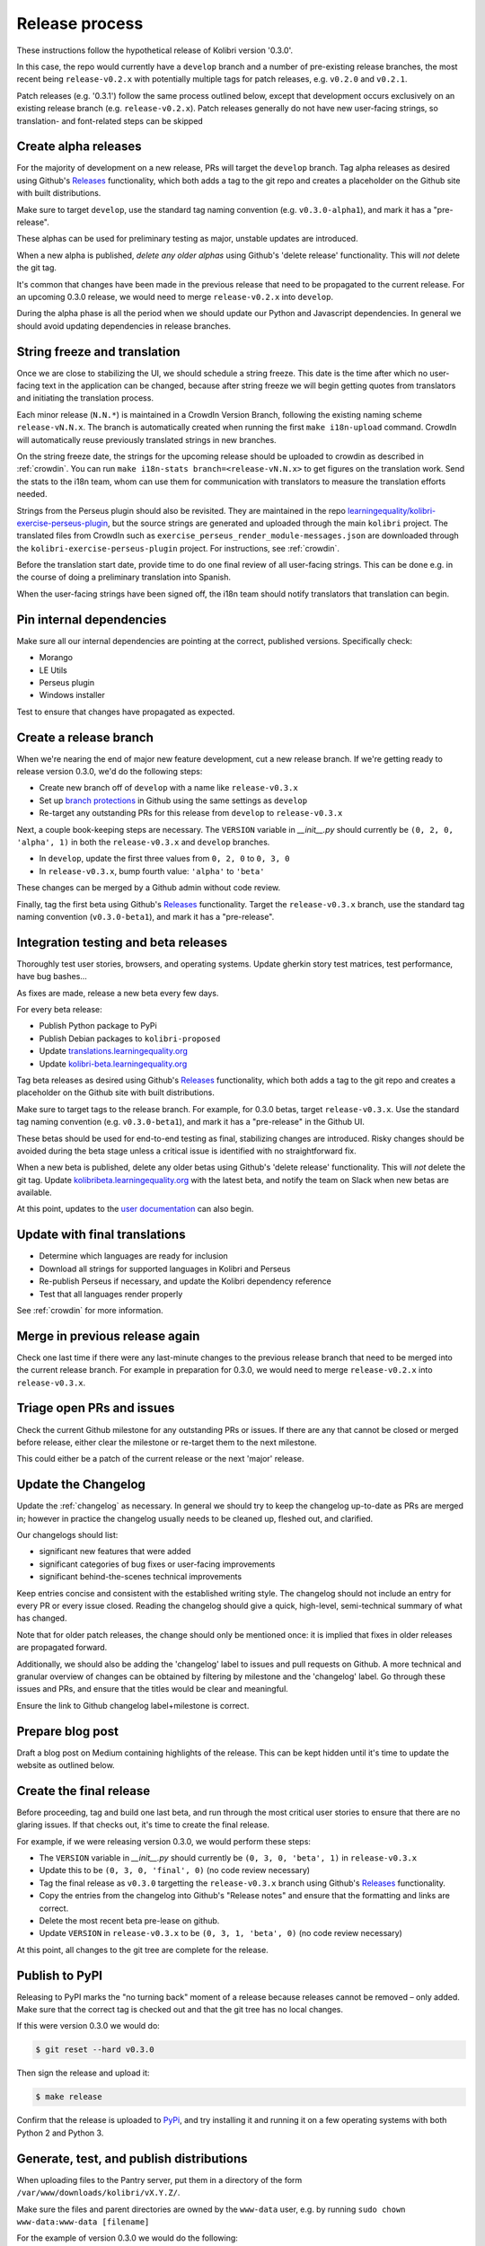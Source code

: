 .. _release_process:

Release process
===============

These instructions follow the hypothetical release of Kolibri version '0.3.0'.

In this case, the repo would currently have a ``develop`` branch and a number of pre-existing release branches, the most recent being ``release-v0.2.x`` with potentially multiple tags for patch releases, e.g. ``v0.2.0`` and ``v0.2.1``.

Patch releases (e.g. '0.3.1') follow the same process outlined below, except that development occurs exclusively on an existing release branch (e.g. ``release-v0.2.x``). Patch releases generally do not have new user-facing strings, so translation- and font-related steps can be skipped


Create alpha releases
---------------------

For the majority of development on a new release, PRs will target the ``develop`` branch. Tag alpha releases as desired using Github's `Releases <https://github.com/learningequality/kolibri/releases>`__ functionality, which both adds a tag to the git repo and creates a placeholder on the Github site with built distributions.

Make sure to target ``develop``, use the standard tag naming convention (e.g. ``v0.3.0-alpha1``), and mark it has a "pre-release".

These alphas can be used for preliminary testing as major, unstable updates are introduced.

When a new alpha is published, *delete any older alphas* using Github's 'delete release' functionality. This will *not* delete the git tag.

It's common that changes have been made in the previous release that need to be propagated to the current release. For an upcoming 0.3.0 release, we would need to merge ``release-v0.2.x`` into ``develop``.

During the alpha phase is all the period when we should update our Python and Javascript dependencies. In general we should avoid updating dependencies in release branches.


String freeze and translation
-----------------------------

Once we are close to stabilizing the UI, we should schedule a string freeze. This date is the time after which no user-facing text in the application can be changed, because after string freeze we will begin getting quotes from translators and initiating the translation process.

Each minor release (``N.N.*``) is maintained in a CrowdIn Version Branch, following the existing naming scheme ``release-vN.N.x``. The branch is automatically created when running the first ``make i18n-upload`` command. CrowdIn will automatically reuse previously translated strings in new branches.

On the string freeze date, the strings for the upcoming release should be uploaded to crowdin as described in :ref:`crowdin`. You can run ``make i18n-stats branch=<release-vN.N.x>`` to get figures on the translation work. Send the stats to the i18n team, whom can use them for communication with translators to measure the translation efforts needed.

Strings from the Perseus plugin should also be revisited. They are maintained in the repo `learningequality/kolibri-exercise-perseus-plugin <https://github.com/learningequality/kolibri-exercise-perseus-plugin>`__, but the source strings are generated and uploaded through the main ``kolibri`` project. The translated files from CrowdIn such as ``exercise_perseus_render_module-messages.json`` are downloaded through the ``kolibri-exercise-perseus-plugin`` project. For instructions, see :ref:`crowdin`.

Before the translation start date, provide time to do one final review of all user-facing strings. This can be done e.g. in the course of doing a preliminary translation into Spanish.

When the user-facing strings have been signed off, the i18n team should notify translators that translation can begin.


Pin internal dependencies
-------------------------

Make sure all our internal dependencies are pointing at the correct, published versions. Specifically check:

* Morango
* LE Utils
* Perseus plugin
* Windows installer

Test to ensure that changes have propagated as expected.


Create a release branch
-----------------------

When we're nearing the end of major new feature development, cut a new release branch. If we're getting ready to release version 0.3.0, we'd do the following steps:

* Create new branch off of ``develop`` with a name like ``release-v0.3.x``
* Set up `branch protections <https://help.github.com/articles/about-protected-branches/>`__ in Github using the same settings as ``develop``
* Re-target any outstanding PRs for this release from ``develop`` to ``release-v0.3.x``

Next, a couple book-keeping steps are necessary. The ``VERSION`` variable in *__init__.py* should currently be ``(0, 2, 0, 'alpha', 1)`` in both the  ``release-v0.3.x`` and ``develop`` branches.

* In ``develop``, update the first three values from ``0, 2, 0`` to ``0, 3, 0``
* In ``release-v0.3.x``, bump fourth value: ``'alpha'`` to  ``'beta'``

These changes can be merged by a Github admin without code review.

Finally, tag the first beta using Github's `Releases <https://github.com/learningequality/kolibri/releases>`__ functionality. Target the ``release-v0.3.x`` branch, use the standard tag naming convention (``v0.3.0-beta1``), and mark it has a "pre-release".


Integration testing and beta releases
-------------------------------------

Thoroughly test user stories, browsers, and operating systems. Update gherkin story test matrices, test performance, have bug bashes...

As fixes are made, release a new beta every few days.

For every beta release:

* Publish Python package to PyPi
* Publish Debian packages to ``kolibri-proposed``
* Update `translations.learningequality.org <http://translations.learningequality.org>`__
* Update `kolibri-beta.learningequality.org <http://kolibri-beta.learningequality.org>`__


Tag beta releases as desired using Github's `Releases <https://github.com/learningequality/kolibri/releases>`__ functionality, which both adds a tag to the git repo and creates a placeholder on the Github site with built distributions.

Make sure to target tags to the release branch. For example, for 0.3.0 betas, target ``release-v0.3.x``. Use the standard tag naming convention (e.g. ``v0.3.0-beta1``), and mark it has a "pre-release" in the Github UI.

These betas should be used for end-to-end testing as final, stabilizing changes are introduced. Risky changes should be avoided during the beta stage unless a critical issue is identified with no straightforward fix.

When a new beta is published, delete any older betas using Github's 'delete release' functionality. This will *not* delete the git tag. Update `kolibribeta.learningequality.org <http://kolibribeta.learningequality.org/>`__ with the latest beta, and notify the team on Slack when new betas are available.

At this point, updates to the `user documentation <https://github.com/learningequality/kolibri-docs/>`__ can also begin.


Update with final translations
------------------------------

* Determine which languages are ready for inclusion
* Download all strings for supported languages in Kolibri and Perseus
* Re-publish Perseus if necessary, and update the Kolibri dependency reference
* Test that all languages render properly

See :ref:`crowdin` for more information.


Merge in previous release again
-------------------------------

Check one last time if there were any last-minute changes to the previous release branch that need to be merged into the current release branch. For example in preparation for 0.3.0, we would need to merge ``release-v0.2.x`` into ``release-v0.3.x``.


Triage open PRs and issues
--------------------------

Check the current Github milestone for any outstanding PRs or issues. If there are any that cannot be closed or merged before release, either clear the milestone or re-target them to the next milestone.

This could either be a patch of the current release or the next 'major' release.


Update the Changelog
--------------------

Update the :ref:`changelog` as necessary. In general we should try to keep the changelog up-to-date as PRs are merged in; however in practice the changelog usually needs to be cleaned up, fleshed out, and clarified.

Our changelogs should list:

* significant new features that were added
* significant categories of bug fixes or user-facing improvements
* significant behind-the-scenes technical improvements

Keep entries concise and consistent with the established writing style. The changelog should not include an entry for every PR or every issue closed. Reading the changelog should give a quick, high-level, semi-technical summary of what has changed.

Note that for older patch releases, the change should only be mentioned once: it is implied that fixes in older releases are propagated forward.

Additionally, we should also be adding the 'changelog' label to issues and pull requests on Github. A more technical and granular overview of changes can be obtained by filtering by milestone and the 'changelog' label. Go through these issues and PRs, and ensure that the titles would be clear and meaningful.

Ensure the link to Github changelog label+milestone is correct.


Prepare blog post
-----------------

Draft a blog post on Medium containing highlights of the release. This can be kept hidden until it's time to update the website as outlined below.


Create the final release
------------------------

Before proceeding, tag and build one last beta, and run through the most critical user stories to ensure that there are no glaring issues. If that checks out, it's time to create the final release.

For example, if we were releasing version 0.3.0, we would perform these steps:

* The ``VERSION`` variable in *__init__.py* should currently be ``(0, 3, 0, 'beta', 1)`` in ``release-v0.3.x``
* Update this to be ``(0, 3, 0, 'final', 0)`` (no code review necessary)
* Tag the final release as ``v0.3.0`` targetting the ``release-v0.3.x`` branch using Github's `Releases <https://github.com/learningequality/kolibri/releases>`__ functionality.
* Copy the entries from the changelog into Github's "Release notes" and ensure that the formatting and links are correct.
* Delete the most recent beta pre-lease on github.
* Update ``VERSION`` in ``release-v0.3.x`` to be ``(0, 3, 1, 'beta', 0)`` (no code review necessary)

At this point, all changes to the git tree are complete for the release.


Publish to PyPI
---------------

Releasing to PyPI marks the "no turning back" moment of a release because releases cannot be removed – only added. Make sure that the correct tag is checked out and that the git tree has no local changes.

If this were version 0.3.0 we would do:

.. code-block:: bash

    $ git reset --hard v0.3.0

Then sign the release and upload it:

.. code-block:: bash

    $ make release

Confirm that the release is uploaded to `PyPi <https://pypi.org/>`__, and try installing it and running it on a few operating systems with both Python 2 and Python 3.


Generate, test, and publish distributions
-----------------------------------------

When uploading files to the Pantry server, put them in a directory of the form ``/var/www/downloads/kolibri/vX.Y.Z/``.

Make sure the files and parent directories are owned by the ``www-data`` user, e.g. by running ``sudo chown www-data:www-data [filename]``


For the example of version 0.3.0 we would do the following:

* Pex
   * Test that .pex works and version info is correct
   * Upload .pex to Pantry as ``kolibri-v0.3.0.pex``
* Debian
   * Build and sign Debian package
   * Test that .deb works and that version is correct
   * Publish package to our PPA
   * Upload .deb to Pantry as ``kolibri_0.3.0-0ubuntu1_all.deb``
   * Note that if another Debian build is necessary, ``ubuntu1`` can be incremented
* Windows
   * Sign Windows installer
   * Test that .exe works and that version is correct
   * Upload .exe to Pantry as ``kolibri-v0.3.0-windows-installer.exe``


Update `learningequality.org/download <https://learningequality.org/download/>`__ to point to the latest release by updating variables in the Admin page. Log in and navigate to:

    `Admin <https://learningequality.org/admin/>`__ → Redirects → Redirect variables

Update the following variables:

* ``LATEST_KOLIBRI_VERSION``
* ``LATEST_KOLIBRI_SUPPORTED_LANGUAGES``
* ``LATEST_KOLIBRI_RELEASE_DATE``
* ``LATEST_KOLIBRI_DEBIAN_VERSION_COMPONENT``
* ``LATEST_KOLIBRI_BLOG_URL``

Publish the Medium post if necessary.


Update the demo server
----------------------

Get `kolibridemo.learningequality.org <https://kolibridemo.learningequality.org>`__ running the latest version:

* SSH into the instance by running ``gcloud compute ssh --project kolibri-demo-servers --zone us-east1-d kolibridemo``. Click `here <https://cloud.google.com/compute/docs/instances/connecting-to-instance#gcetools>`__ for more information about connecting to Google Compute Engine instances. (You will need the right permissions of course.)
* ``sudo su www-data``
* Download the new .pex file from the uploaded assets on github/buildkite using ``wget``. Update /var/www/run_kolibridemo.sh to point at it
* ``./var/www/run_kolibridemo.sh restart`` to restart kolibri


Verify that `the demo server <https://kolibridemo.learningequality.org>`__ is running the latest version.


Wrap-up
-------

* Publish relevant updates to the `Toolkit <https://learningequality.org/r/toolkit>`__ and `User documentation <https://kolibri.readthedocs.io/en/latest/>`__
* `Close the milestone <https://github.com/learningequality/kolibri/milestones>`__ on Github
* For issues on this milestone that have been reported by the community, try to report in appropriate forum threads that the new release addresses the issues


Send upgrade notifications
--------------------------

Wait about 3 business days after communications are published to see if any issues are reported. Afterwards, we can send upgrade notifications through the Nutrition Facts telemetry server.

* `Log in to the telemetry server <https://telemetry.learningequality.org/account/login/google-oauth2/?next=/admin/>`__ using your Learning Equality Google Apps account
* Create a new Message object by clicking the "+ Add" button
* In the "Status" dropdown, select the "Staged" option
* Set the link URL to ``https://learningequality.org/r/upgrade_kolibri``
* In the "Version range" field, enter a valid semver range (e.g. >=0.12.0)
* Generate and add a new internationalized ``i18n`` JSON blob using the ``nutritionfacts_i18n.py`` script as shown below:

.. code-block:: bash

  python build_tools/i18n/nutritionfacts_i18n.py

You can also specify specific string IDs for the ``title``, ``msg``, and ``link_text``, e.g.:

.. code-block:: bash

  python build_tools/i18n/nutritionfacts_i18n.py --message UpdateNotification.upgradeMessage0124

This will output a JSON blob like:

.. code-block:: text

  {
    "ar": {
      "link_text": "تعلم المزيد وقم بتحميله هنا",
      "msg": "هناك إصدار جديد متاح من كوليبري.",
      "title": "التحديث للنسخة الجديدة أصبح متاحاً"
    },
    "bg-bg": {
      "link_text": "Научи повече и изтегли оттук",
      "msg": "Налична е нова версия на Колибри.",
      "title": "Има налични подобрения"
    },
    "bn-bd": {
      "link_text": "আরও জানুন এবং সেটি এখানে ডাউনলোড করুন",
      "msg": "কলিব্রির একটি নতুন সংস্করণ পাওয়া যাচ্ছে।",
      "title": "আপগ্রেড উপলব্ধ"
    },
    "en": {
      "link_text": "Learn more and download it here",
      "msg": "A new version of Kolibri is available.",
      "title": "Upgrade available"
    },
    "es-es": {
      "link_text": "Descubre más y descarga aquí",
      "msg": "Una nueva versión de Kolibri está disponible.",
      "title": "Actualización disponible"
    },
    //...
  }


You can `redirect this output to a file <https://askubuntu.com/questions/420981/how-do-i-save-terminal-output-to-a-file>`_ (Bash) or `pipe it to the clipboard <https://stackoverflow.com/questions/1753110/>`_ (Mac)

Set Kolibri's ``KOLIBRI_RUN_MODE`` to ``staged-msgs-ver-0.0.1`` to receive staged messages, as described in :ref:`EnvVars`. Test that all languages are displayed correctly.

Next, emulate different versions and ensure that the semver conditional logic is being processed correctly. Set ``KOLIBRI_RUN_MODE`` to something like ``staged-msgs-ver-0.12.3`` to emulate version 0.12.3, for example. For more information, take a look at `the function for parsing these strings <https://github.com/learningequality/nutritionfacts/blob/b150ec9fd80cd0f02c087956fd5f16b2592f94d4/nutritionfacts/views.py#L129-L149>`_.

Once testing has confirmed that the message works as expected, set the message to active to enable it.
